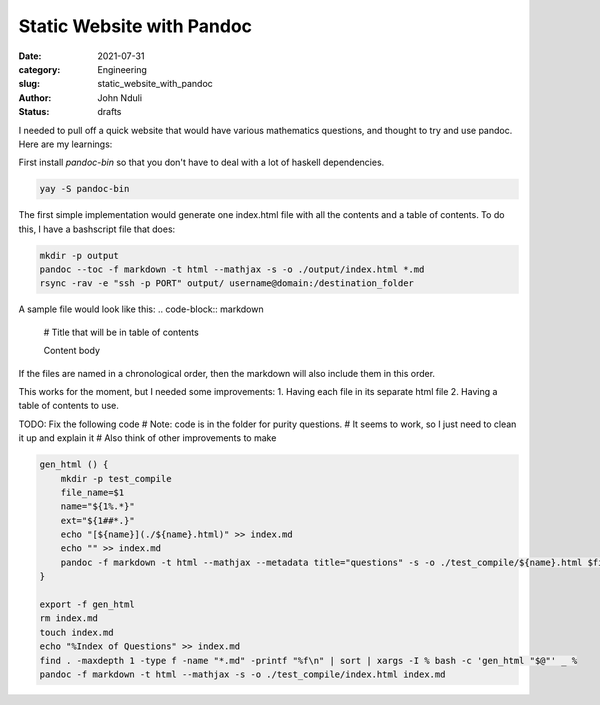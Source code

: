 ##########################
Static Website with Pandoc
##########################
:date: 2021-07-31
:category: Engineering
:slug: static_website_with_pandoc 
:author: John Nduli
:status: drafts

I needed to pull off a quick website that would have various mathematics
questions, and thought to try and use pandoc. Here are my learnings:

First install `pandoc-bin` so that you don't have to deal with a lot of
haskell dependencies.

.. code-block:: bash

    yay -S pandoc-bin


The first simple implementation would generate one index.html file with
all the contents and a table of contents. To do this, I have a
bashscript file that does:

.. code-block:: bash

    mkdir -p output
    pandoc --toc -f markdown -t html --mathjax -s -o ./output/index.html *.md
    rsync -rav -e "ssh -p PORT" output/ username@domain:/destination_folder


A sample file would look like this:
.. code-block:: markdown

    # Title that will be in table of contents

    Content body

If the files are named in a chronological order, then the markdown will
also include them in this order.

This works for the moment, but I needed some improvements:
1. Having each file in its separate html file
2. Having a table of contents to use.


TODO: Fix the following code
# Note: code is in the folder for purity questions.
# It seems to work, so I just need to clean it up and explain it
# Also think of other improvements to make



.. code-block:: bash

    gen_html () {
        mkdir -p test_compile
        file_name=$1
        name="${1%.*}"
        ext="${1##*.}"
        echo "[${name}](./${name}.html)" >> index.md
        echo "" >> index.md
        pandoc -f markdown -t html --mathjax --metadata title="questions" -s -o ./test_compile/${name}.html $file_name 
    }

    export -f gen_html 
    rm index.md
    touch index.md
    echo "%Index of Questions" >> index.md
    find . -maxdepth 1 -type f -name "*.md" -printf "%f\n" | sort | xargs -I % bash -c 'gen_html "$@"' _ %
    pandoc -f markdown -t html --mathjax -s -o ./test_compile/index.html index.md 

